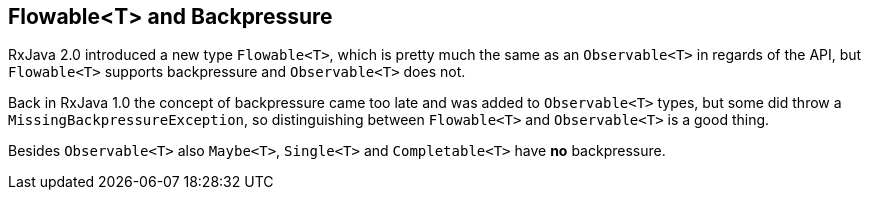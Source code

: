 == Flowable<T> and Backpressure

RxJava 2.0 introduced a new type `Flowable<T>`, which is pretty much the same as an `Observable<T>` in regards of the API, but `Flowable<T>` supports backpressure and `Observable<T>` does not.

Back in RxJava 1.0 the concept of backpressure came too late and was added to `Observable<T>` types, but some did throw a `MissingBackpressureException`, so distinguishing between `Flowable<T>` and `Observable<T>` is a good thing.

Besides `Observable<T>` also `Maybe<T>`, `Single<T>` and `Completable<T>` have *no* backpressure.

